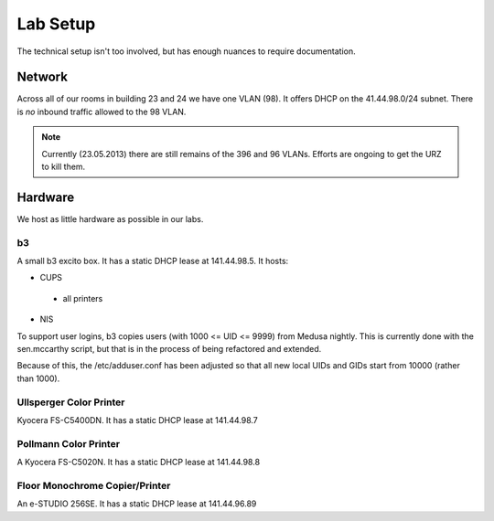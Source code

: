 .. -*- mode: rst; fill-column: 79 -*-
.. ex: set sts=4 ts=4 sw=4 et tw=79:

*********
Lab Setup
*********
The technical setup isn't too involved, but has enough nuances to require
documentation.

Network
=======
Across all of our rooms in building 23 and 24 we have one VLAN (98). It offers
DHCP on the 41.44.98.0/24 subnet. There is *no* inbound traffic allowed to the
98 VLAN.

.. note:: Currently (23.05.2013) there are still remains of the 396 and 96 VLANs.
          Efforts are ongoing to get the URZ to kill them.

Hardware
========
We host as little hardware as possible in our labs.

b3
--
A small b3 excito box. It has a static DHCP lease at 141.44.98.5. It hosts:

* CUPS

 - all printers

* NIS

To support user logins, b3 copies users (with 1000 <= UID <= 9999) from Medusa nightly. 
This is currently done with the sen.mccarthy script, but that is in the process of being refactored 
and extended.

Because of this, the /etc/adduser.conf has been adjusted so that all new local UIDs and GIDs start
from 10000 (rather than 1000).

Ullsperger Color Printer
------------------------
Kyocera FS-C5400DN. It has a static DHCP lease at 141.44.98.7

Pollmann Color Printer
----------------------
A Kyocera FS-C5020N. It has a static DHCP lease at 141.44.98.8

Floor Monochrome Copier/Printer
-------------------------------
An e-STUDIO 256SE. It has a static DHCP lease at 141.44.96.89

